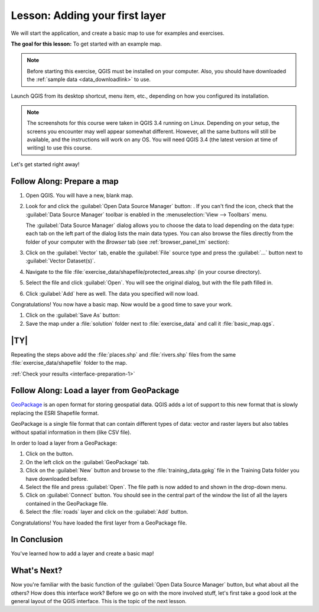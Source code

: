 .. only:: html

   |updatedisclaimer|

|LS| Adding your first layer
===============================================================================

We will start the application, and create a basic map to use for examples and
exercises.

**The goal for this lesson:** To get started with an example map.

.. note::  Before starting this exercise, QGIS must be installed on your
   computer. Also, you should have downloaded the :ref:`sample data
   <data_downloadlink>` to use.

Launch QGIS from its desktop shortcut, menu item, etc., depending on how you
configured its installation.

.. note::  The screenshots for this course were taken in QGIS 3.4 running on
   Linux. Depending on your setup, the screens you encounter may well appear
   somewhat different. However, all the same buttons will still be available,
   and the instructions will work on any OS. You will need QGIS 3.4 (the latest
   version at time of writing) to use this course.

Let's get started right away!

|basic| |FA| Prepare a map
-------------------------------------------------------------------------------

#. Open QGIS. You will have a new, blank map.
#. Look for and click the :guilabel:`Open Data Source Manager` button: |dataSourceManager|.
   If you can't find the icon, check that the :guilabel:`Data Source Manager`
   toolbar is enabled in the :menuselection:`View --> Toolbars` menu.

   The :guilabel:`Data Source Manager` dialog allows you to choose the data to
   load depending on the data type:
   each tab on the left part of the dialog lists the main data types.
   You can also browse the files directly from the folder of your computer
   with the *Browser* tab (see :ref:`browser_panel_tm` section):

   .. image:: img/add_data_dialog.png
      :align: center
      :scale: 60 %

#. Click on the :guilabel:`Vector` tab, enable the |radioButtonOn|:guilabel:`File`
   source type and press the :guilabel:`...` button next to :guilabel:`Vector
   Dataset(s)`.
#. Navigate to the file :file:`exercise_data/shapefile/protected_areas.shp`
   (in your course directory).
#. Select the file and click :guilabel:`Open`. You will see the original dialog,
   but with the file path filled in.

   .. image:: img/add_vector_dialog.png
      :align: center

#. Click :guilabel:`Add` here as well. The data you specified will now load.

Congratulations! You now have a basic map. Now would be a good time to save
your work.

#. Click on the :guilabel:`Save As` button: |fileSaveAs|
#. Save the map under a :file:`solution` folder next to :file:`exercise_data`
   and call it :file:`basic_map.qgs`.

.. _backlink-interface-preparation-1:

|basic| |TY|
-------------------------------------------------------------------------------

Repeating the steps above add the :file:`places.shp` and :file:`rivers.shp`
files from the same :file:`exercise_data/shapefile` folder to the map.

:ref:`Check your results <interface-preparation-1>`

.. _load_geopackage:

|moderate| |FA| Load a layer from GeoPackage
-------------------------------------------------------------------------------

`GeoPackage <https://www.geopackage.org/>`_ is an open format for storing
geospatial data. QGIS adds a lot of support to this new format that is slowly
replacing the ESRI Shapefile format.

GeoPackage is a single file format that can contain different types of data: vector
and raster layers but also tables without spatial information in them (like CSV
file).

In order to load a layer from a GeoPackage:

#. Click on the |dataSourceManager| button.
#. On the left click on the |newGeoPackageLayer| :guilabel:`GeoPackage` tab.
#. Click on the :guilabel:`New` button and browse to the :file:`training_data.gpkg`
   file in the Training Data folder you have downloaded before.
#. Select the file and press :guilabel:`Open`. The file path is now added to and shown
   in the drop-down menu.
#. Click on :guilabel:`Connect` button.
   You should see in the central part of the window the list of all the layers
   contained in the GeoPackage file.
#. Select the :file:`roads` layer and click on the :guilabel:`Add` button.

.. image:: img/add_data_dialog_geopackage.png
  :align: center

Congratulations! You have loaded the first layer from a GeoPackage file.

|IC|
-------------------------------------------------------------------------------

You've learned how to add a layer and create a basic map!

|WN|
-------------------------------------------------------------------------------

Now you're familiar with the basic function of the :guilabel:`Open Data Source Manager`
button, but what about all the others? How does this interface work? Before we
go on with the more involved stuff, let's first take a good look at the general
layout of the QGIS interface. This is the topic of the next lesson.


.. Substitutions definitions - AVOID EDITING PAST THIS LINE
   This will be automatically updated by the find_set_subst.py script.
   If you need to create a new substitution manually,
   please add it also to the substitutions.txt file in the
   source folder.

.. |FA| replace:: Follow Along:
.. |IC| replace:: In Conclusion
.. |LS| replace:: Lesson:
.. |WN| replace:: What's Next?
.. |basic| image:: /static/global/basic.png
.. |browseButton| image:: /static/common/browsebutton.png
   :width: 2.3em
.. |dataSourceManager| image:: /static/common/mActionDataSourceManager.png
   :width: 1.5em
.. |fileSaveAs| image:: /static/common/mActionFileSaveAs.png
   :width: 1.5em
.. |moderate| image:: /static/global/moderate.png
.. |newGeoPackageLayer| image:: /static/common/mActionNewGeoPackageLayer.png
   :width: 1.5em
.. |radioButtonOn| image:: /static/common/radiobuttonon.png
.. |updatedisclaimer| replace:: :disclaimer:`Docs in progress for 'QGIS testing'. Visit https://docs.qgis.org/2.18 for QGIS 2.18 docs and translations.`
